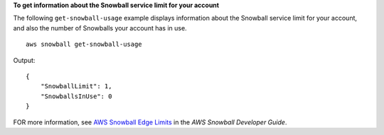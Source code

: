 **To get information about the Snowball service limit for your account**

The following ``get-snowball-usage`` example displays information about the Snowball service limit for your account, and also the number of Snowballs your account has in use. ::

    aws snowball get-snowball-usage

Output::

    {
        "SnowballLimit": 1,
        "SnowballsInUse": 0
    }

FOR more information, see `AWS Snowball Edge Limits <https://docs.aws.amazon.com/snowball/latest/developer-guide/limits.html>`__ in the *AWS Snowball Developer Guide*.
